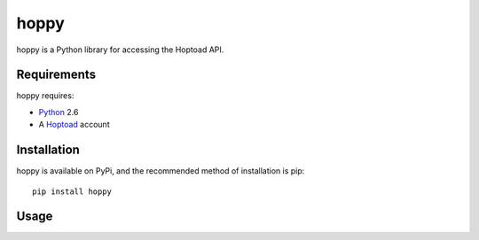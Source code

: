 
hoppy
==============

hoppy is a Python library for accessing the Hoptoad API.

.. _Hoptoad: http://hoptoadapp.com/


Requirements
------------

hoppy requires:

* Python_ 2.6
* A Hoptoad_ account

.. _Python: http://python.org/


Installation
------------

hoppy is available on PyPi, and the recommended method of installation is pip::
    
    pip install hoppy


Usage
-----


